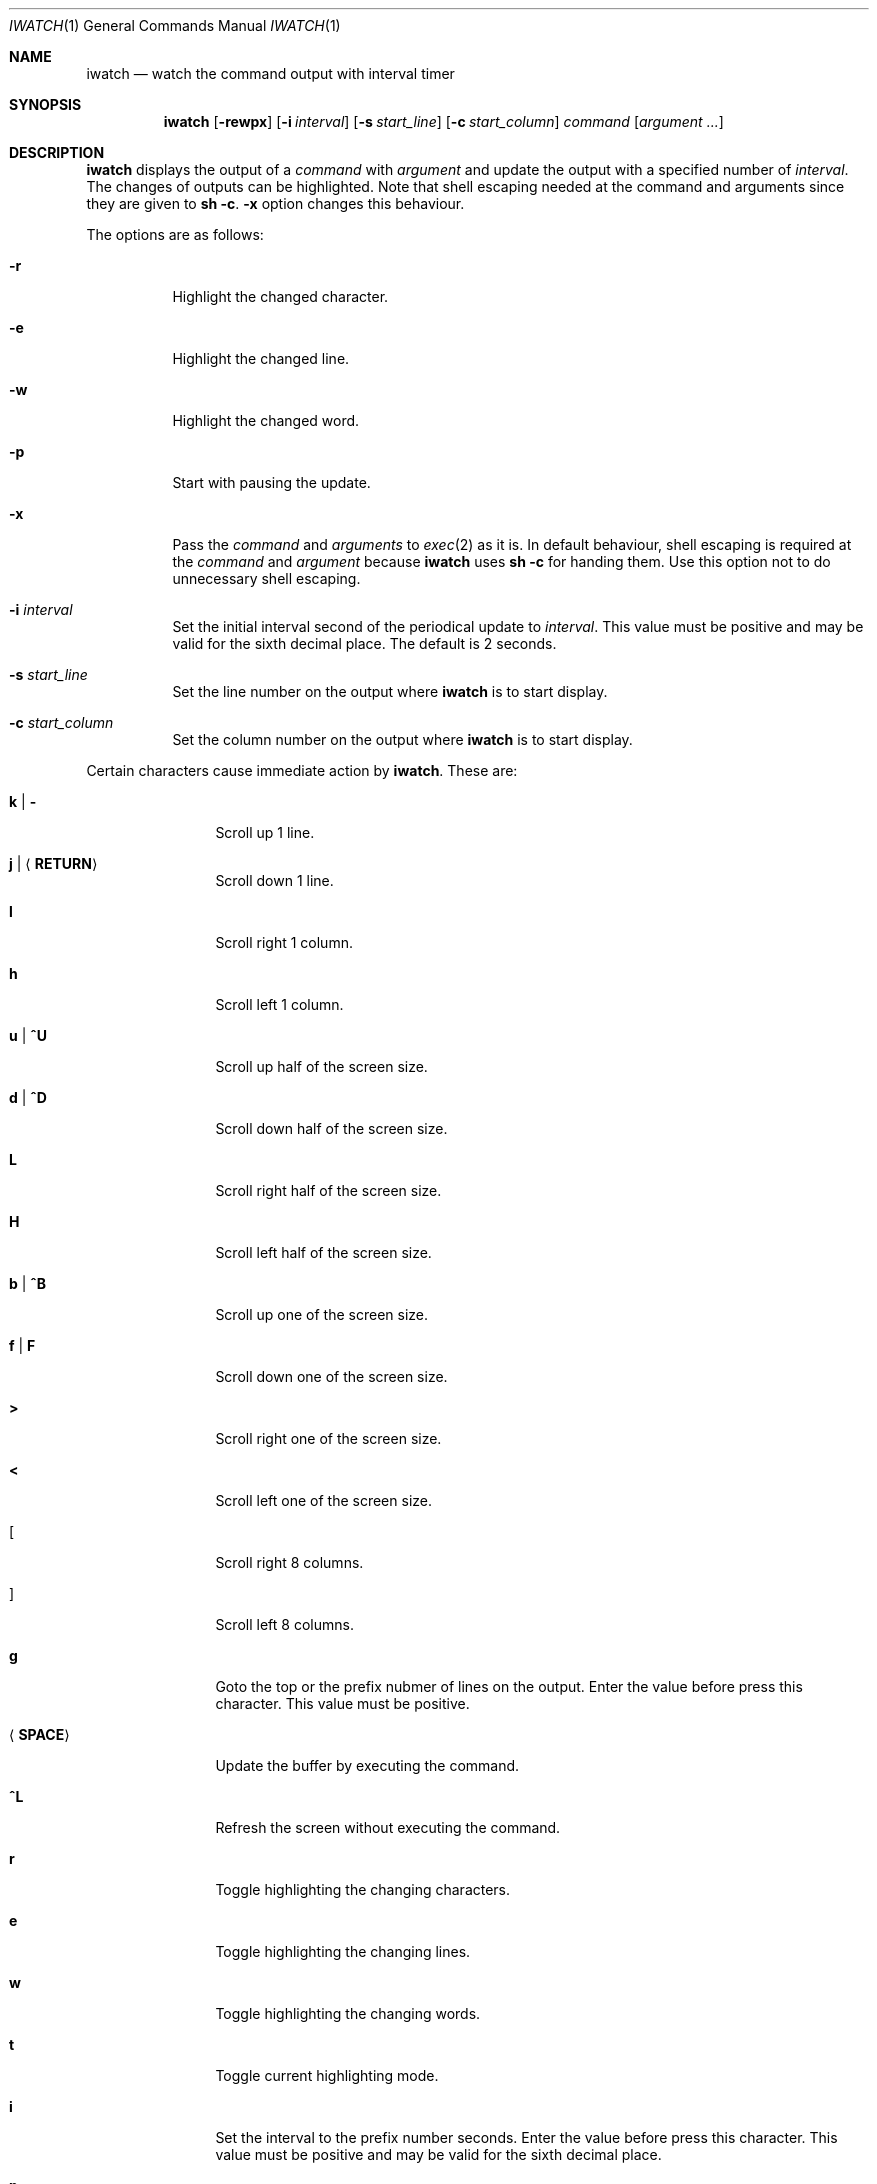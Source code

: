 .\"
.\" Copyright (c) 2000, 2001, 2014, 2016 Internet Initiative Japan Inc.
.\"
.\" Permission to use, copy, modify, and distribute this software for any
.\" purpose with or without fee is hereby granted, provided that the above
.\" copyright notice and this permission notice appear in all copies.
.\"
.\" THE SOFTWARE IS PROVIDED "AS IS" AND THE AUTHOR DISCLAIMS ALL WARRANTIES
.\" WITH REGARD TO THIS SOFTWARE INCLUDING ALL IMPLIED WARRANTIES OF
.\" MERCHANTABILITY AND FITNESS. IN NO EVENT SHALL THE AUTHOR BE LIABLE FOR
.\" ANY SPECIAL, DIRECT, INDIRECT, OR CONSEQUENTIAL DAMAGES OR ANY DAMAGES
.\" WHATSOEVER RESULTING FROM LOSS OF USE, DATA OR PROFITS, WHETHER IN AN
.\" ACTION OF CONTRACT, NEGLIGENCE OR OTHER TORTIOUS ACTION, ARISING OUT OF
.\" OR IN CONNECTION WITH THE USE OR PERFORMANCE OF THIS SOFTWARE.
.\"
.\" The following requests are required for all man pages.
.\"
.Dd April 18, 2013
.Dt IWATCH 1
.Os
.Sh NAME
.Nm iwatch
.Nd watch the command output with interval timer
.Sh SYNOPSIS
.Nm
.Op Fl rewpx
.Op Fl i Ar interval
.Op Fl s Ar start_line
.Op Fl c Ar start_column
.Ar command Op Ar argument ...
.Sh DESCRIPTION
.Nm
displays the output of a
.Ar command
with
.Ar argument
and update the output with a specified number of
.Ar interval .
The changes of outputs can be highlighted.
Note that shell escaping needed at the command and arguments since they
are given to
.Ic sh -c .
.Fl x
option changes this behaviour.
.Pp
The options are as follows:
.Bl -tag -width Ds
.It Fl r
Highlight the changed character.
.It Fl e
Highlight the changed line.
.It Fl w
Highlight the changed word.
.It Fl p
Start with pausing the update.
.It Fl x
Pass the
.Ar command
and
.Ar arguments
to
.Xr exec 2
as it is.
In default behaviour,
shell escaping is required at the
.Ar command
and
.Ar argument
because
.Nm
uses
.Ic sh -c
for handing them.
Use this option not to do unnecessary shell escaping.
.It Fl i Ar interval
Set the initial interval second of the periodical update to
.Ar interval .
This value must be positive and may be valid for the sixth decimal place.
The default is 2 seconds.
.It Fl s Ar start_line
Set the line number on the output where
.Nm
is to start display.
.It Fl c Ar start_column
Set the column number on the output where
.Nm
is to start display.
.El
.Pp
Certain characters cause immediate action by
.Nm .
These are:
.Bl -tag -width Fl
.It Ic k \*(Ba Ic -
Scroll up 1 line.
.It Ic j \*(Ba Aq Ic RETURN
Scroll down 1 line.
.It Ic l
Scroll right 1 column.
.It Ic h
Scroll left 1 column.
.It Ic u \*(Ba Ic ^U
Scroll up half of the screen size.
.It Ic d \*(Ba Ic ^D
Scroll down half of the screen size.
.It Ic L
Scroll right half of the screen size.
.It Ic H
Scroll left half of the screen size.
.It Ic b \*(Ba Ic ^B
Scroll up one of the screen size.
.It Ic f \*(Ba Ic F
Scroll down one of the screen size.
.It Ic >
Scroll right one of the screen size.
.It Ic <
Scroll left one of the screen size.
.It Ic [
Scroll right 8 columns.
.It Ic ]
Scroll left 8 columns.
.It Ic g
Goto the top or the prefix nubmer of lines on the output.
Enter the value before press this character.
This value must be positive.
.It Aq Ic SPACE
Update the buffer by executing the command.
.It Ic ^L
Refresh the screen without executing the command.
.It Ic r
Toggle highlighting the changing characters.
.It Ic e
Toggle highlighting the changing lines.
.It Ic w
Toggle highlighting the changing words.
.It Ic t
Toggle current highlighting mode.
.It Ic i
Set the interval to the prefix number seconds.
Enter the value before press this character.
This value must be positive and may be valid for the sixth decimal place.
.It Ic p
Toggle the pausing of update output.
.It Ic ?
Show help message.
.It Ic q
Quit the program.
.El
.Sh SEE ALSO
.Xr sh 1
.Xr exec 2
.Sh HISTORY
The
.Nm
program is slightly derived from
.Nm watch
command come with BSD/OS 3.1 by BSDI, Inc.,
which originally came from some free distribution.
